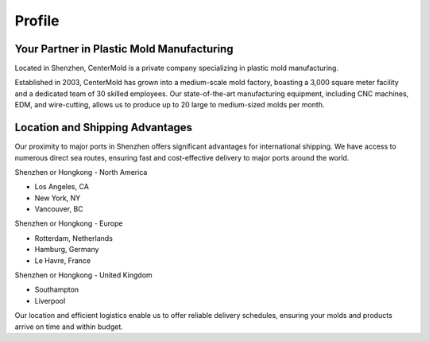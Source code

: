 .. mold documentation master file, created by
   sphinx-quickstart on Sat Jun 15 15:24:46 2024.
   You can adapt this file completely to your liking, but it should at least
   contain the root `toctree` directive.
.. _profile:

=======================
Profile
=======================
Your Partner in Plastic Mold Manufacturing
-------------------------------------------


Located in Shenzhen, CenterMold is a private company specializing in plastic mold manufacturing. 

Established in 2003, CenterMold has grown into a medium-scale mold factory, boasting a 3,000 square meter facility and a dedicated team of 30 skilled employees. Our state-of-the-art manufacturing equipment, including CNC machines, EDM, and wire-cutting, allows us to produce up to 20 large to medium-sized molds per month.


Location and Shipping Advantages
-------------------------------------------
Our proximity to major ports in Shenzhen offers significant advantages for international shipping. We have access to numerous direct sea routes, ensuring fast and cost-effective delivery to major ports around the world.

Shenzhen or Hongkong - North America

- Los Angeles, CA
- New York, NY
- Vancouver, BC

Shenzhen or Hongkong - Europe

- Rotterdam, Netherlands
- Hamburg, Germany
- Le Havre, France
 
Shenzhen or Hongkong - United Kingdom

- Southampton
- Liverpool

Our location and efficient logistics enable us to offer reliable delivery schedules, ensuring your molds and products arrive on time and within budget.

.. raw:: html

   <a href="_static/RFQ.pdf" style="
      display: inline-block;
      padding: 15px 30px;  /* 增加内边距，使按钮更大 */
      background-color: #2980B9;
      color: white;
      text-align: center;
      text-decoration: none;
      border-radius: 5px;
      position: fixed;
      right: 0;
      top: 50%;
      transform: translateY(-50%);
      margin-right: 10px;
      font-size: 18px;  /* 增加字体大小 */
      line-height: 20px;">
      Get Instant Quote
   </a>
